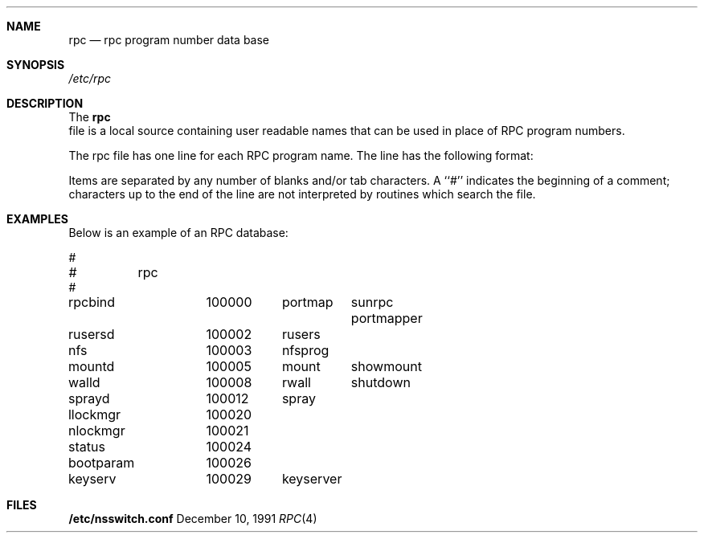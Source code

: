 .\" $NetBSD: rpc.4,v 1.1 2000/06/02 23:18:31 fvdl Exp $
.\" @(#)rpc.4 1.17 93/08/30 SMI; from SVr4
.\" Copyright 1989 AT&T
.Dd December 10, 1991
.Dt RPC 4
.Sh NAME
.Nm rpc
.Nd rpc program number data base
.Sh SYNOPSIS
.Fa /etc/rpc
.Sh DESCRIPTION
The 
.Nm
 file is a local source containing user readable names that
can be used in place of RPC program numbers. 
.Pp
The rpc file has one line for each RPC
program name. The line has the following format:
.Pp
.I name-of-the-RPC-program	RPC-program-number	aliases
.Pp
Items are separated by any number of blanks and/or
tab characters.
A ``#'' indicates the beginning of a comment;
characters up to the end of the line are not interpreted
by routines which search the file.
.Sh EXAMPLES
.Pp
Below is an example of an RPC database:
.Pp
.Bd -literal
#
#	rpc
#
rpcbind		100000	portmap	sunrpc portmapper
rusersd		100002	rusers
nfs		100003	nfsprog
mountd		100005	mount	showmount
walld		100008	rwall	shutdown
sprayd		100012	spray
llockmgr	100020
nlockmgr	100021
status		100024
bootparam	100026
keyserv		100029	keyserver
.Ed
.Sh FILES
.Nm /etc/nsswitch.conf
